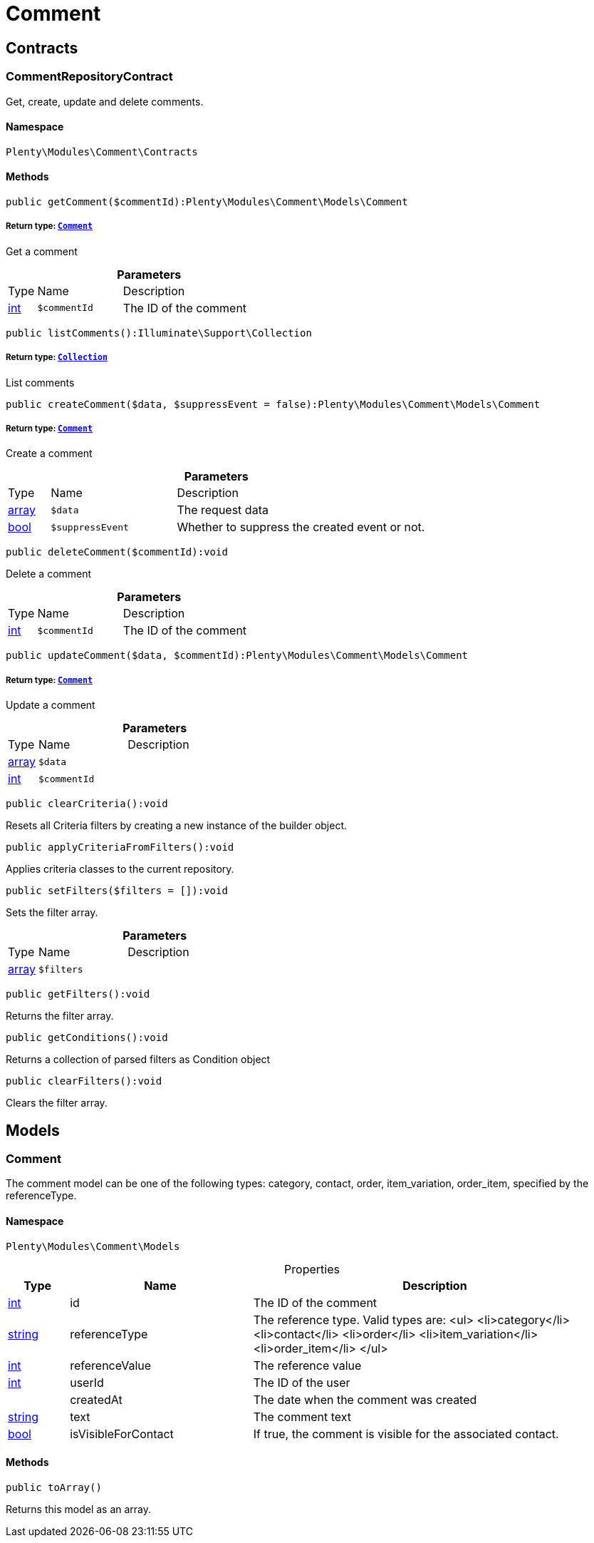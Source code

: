 :table-caption!:
:example-caption!:
:source-highlighter: prettify
:sectids!:
[[comment_comment]]
= Comment

[[comment_comment_contracts]]
== Contracts
[[comment_contracts_commentrepositorycontract]]
=== CommentRepositoryContract

Get, create, update and delete comments.



==== Namespace

`Plenty\Modules\Comment\Contracts`






==== Methods

[source%nowrap, php]
----

public getComment($commentId):Plenty\Modules\Comment\Models\Comment

----

    


===== *Return type:*        xref:Comment.adoc#comment_models_comment[`Comment`]


Get a comment

.*Parameters*
[cols="10%,30%,60%"]
|===
|Type |Name |Description
|link:http://php.net/int[int^]
a|`$commentId`
a|The ID of the comment
|===


[source%nowrap, php]
----

public listComments():Illuminate\Support\Collection

----

    


===== *Return type:*        xref:Miscellaneous.adoc#miscellaneous_support_collection[`Collection`]


List comments

[source%nowrap, php]
----

public createComment($data, $suppressEvent = false):Plenty\Modules\Comment\Models\Comment

----

    


===== *Return type:*        xref:Comment.adoc#comment_models_comment[`Comment`]


Create a comment

.*Parameters*
[cols="10%,30%,60%"]
|===
|Type |Name |Description
|link:http://php.net/array[array^]
a|`$data`
a|The request data

|link:http://php.net/bool[bool^]
a|`$suppressEvent`
a|Whether to suppress the created event or not.
|===


[source%nowrap, php]
----

public deleteComment($commentId):void

----

    





Delete a comment

.*Parameters*
[cols="10%,30%,60%"]
|===
|Type |Name |Description
|link:http://php.net/int[int^]
a|`$commentId`
a|The ID of the comment
|===


[source%nowrap, php]
----

public updateComment($data, $commentId):Plenty\Modules\Comment\Models\Comment

----

    


===== *Return type:*        xref:Comment.adoc#comment_models_comment[`Comment`]


Update a comment

.*Parameters*
[cols="10%,30%,60%"]
|===
|Type |Name |Description
|link:http://php.net/array[array^]
a|`$data`
a|

|link:http://php.net/int[int^]
a|`$commentId`
a|
|===


[source%nowrap, php]
----

public clearCriteria():void

----

    





Resets all Criteria filters by creating a new instance of the builder object.

[source%nowrap, php]
----

public applyCriteriaFromFilters():void

----

    





Applies criteria classes to the current repository.

[source%nowrap, php]
----

public setFilters($filters = []):void

----

    





Sets the filter array.

.*Parameters*
[cols="10%,30%,60%"]
|===
|Type |Name |Description
|link:http://php.net/array[array^]
a|`$filters`
a|
|===


[source%nowrap, php]
----

public getFilters():void

----

    





Returns the filter array.

[source%nowrap, php]
----

public getConditions():void

----

    





Returns a collection of parsed filters as Condition object

[source%nowrap, php]
----

public clearFilters():void

----

    





Clears the filter array.

[[comment_comment_models]]
== Models
[[comment_models_comment]]
=== Comment

The comment model can be one of the following types: category, contact, order, item_variation, order_item, specified by the referenceType.



==== Namespace

`Plenty\Modules\Comment\Models`





.Properties
[cols="10%,30%,60%"]
|===
|Type |Name |Description

|link:http://php.net/int[int^]
    a|id
    a|The ID of the comment
|link:http://php.net/string[string^]
    a|referenceType
    a|The reference type. Valid types are:
<ul>
	<li>category</li>
	<li>contact</li>
	<li>order</li>
 <li>item_variation</li>
 <li>order_item</li>
	</ul>
|link:http://php.net/int[int^]
    a|referenceValue
    a|The reference value
|link:http://php.net/int[int^]
    a|userId
    a|The ID of the user
|
    a|createdAt
    a|The date when the comment was created
|link:http://php.net/string[string^]
    a|text
    a|The comment text
|link:http://php.net/bool[bool^]
    a|isVisibleForContact
    a|If true, the comment is visible for the associated contact.
|===


==== Methods

[source%nowrap, php]
----

public toArray()

----

    





Returns this model as an array.

